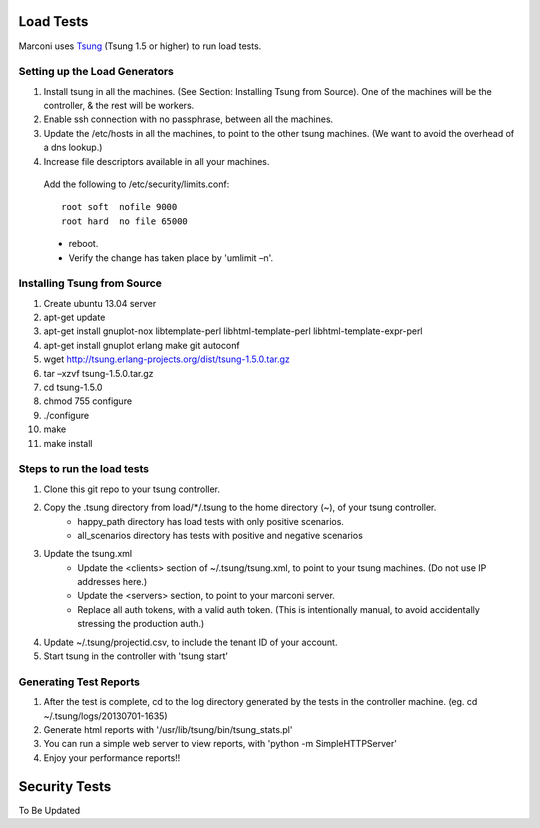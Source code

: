 Load Tests
===========

Marconi uses `Tsung`_ (Tsung 1.5 or higher) to run load tests.

Setting up the Load Generators
------------------------------

#. Install tsung in all the machines. (See Section: Installing Tsung from Source).
   One of the machines will be the controller, & the rest will be workers.
#. Enable ssh connection with no passphrase, between all the machines.
#. Update the /etc/hosts in all the machines, to point to the other tsung machines.
   (We want to avoid the overhead of a dns lookup.)
#. Increase file descriptors available in all your machines.
  Add the following to /etc/security/limits.conf::

    root soft  nofile 9000
    root hard  no file 65000

  * reboot.
  * Verify the change has taken place by 'umlimit –n'.

Installing Tsung from Source
----------------------------

#. Create ubuntu 13.04 server
#. apt-get update
#. apt-get install gnuplot-nox libtemplate-perl libhtml-template-perl libhtml-template-expr-perl 
#. apt-get install gnuplot erlang make git autoconf
#. wget http://tsung.erlang-projects.org/dist/tsung-1.5.0.tar.gz
#. tar –xzvf tsung-1.5.0.tar.gz
#. cd tsung-1.5.0
#. chmod 755 configure
#. ./configure
#. make
#. make install


Steps to run the load tests
---------------------------

#. Clone this git repo to your tsung controller.
#. Copy the .tsung directory from load/*/.tsung to the home directory (~), of your tsung controller.
    * happy_path directory has load tests with only positive scenarios.
    * all_scenarios directory has tests with positive and negative scenarios
#. Update the tsung.xml
    * Update the <clients> section of ~/.tsung/tsung.xml, to point to your tsung machines.
      (Do not use IP addresses here.)
    * Update the <servers> section, to point to your marconi server.
    * Replace all auth tokens, with a valid auth token.
      (This is intentionally manual, to avoid accidentally stressing the production auth.)

#. Update ~/.tsung/projectid.csv, to include the tenant ID of your account. 
#. Start tsung in the controller with 'tsung start'

Generating Test Reports
-----------------------

#. After the test is complete, cd to the log directory generated by the tests in the controller machine.
   (eg. cd ~/.tsung/logs/20130701-1635)
#. Generate html reports with '/usr/lib/tsung/bin/tsung_stats.pl'
#. You can run a simple web server to view reports, with 'python -m SimpleHTTPServer'
#. Enjoy your performance reports!!


Security Tests
==============

To Be Updated

.. _`Tsung` : http://tsung.erlang-projects.org/